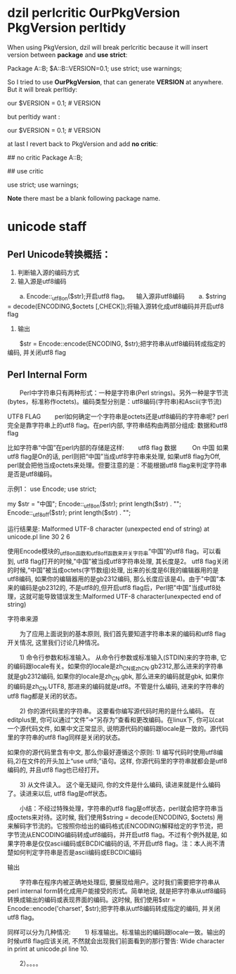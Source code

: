 * dzil perlcritic OurPkgVersion PkgVersion perltidy
When using PkgVersion, dzil will break perlcritic because it will insert version between *package* and *use strict*:

Package A::B;
$A::B::VERSION=0.1;
use strict;
use warnings;

So I tried to use *OurPkgVersion*, that can generate  *VERSION* at anywhere. But it will break perltidy:

our $VERSION = 0.1; # VERSION

but perltidy want :

our $VERSION = 0.1;     # VERSION

at last I revert back to PkgVersion and add *no critic*:

## no critic
Package A::B;

## use critic

use strict;
use warnings;

*Note* there mast be a blank following package name.
* unicode staff
** Perl Unicode转换概括：

1. 判断输入源的编码方式
1. 输入源是utf8编码
　　a. Encode::_utf8_on($str);开启utf8 flag。
　输入源非utf8编码
　　a. $string = decode(ENCODING,$octets [,CHECK]);将输入源转化成utf8编码并开启utf8 flag
1. 输出 
　　$str = Encode::encode(ENCODING, $str);把字符串从utf8编码转成指定的编码, 并关闭utf8 flag

** Perl Internal Form

　　Perl中字符串只有两种形式：一种是字符串(Perl strings)。另外一种是字节流(bytes，标准称作octets)。编码类型分别是：utf8编码(字符串)和Ascii(字节流)

UTF8 FLAG
　　perl如何确定一个字符串是octets还是utf8编码的字符串呢? perl完全是靠字符串上的utf8 flag。在perl内部, 字符串结构由两部分组成: 数据和utf8 flag

比如字符串“中国”在perl内部的存储是这样:
　　utf8 flag    数据
       　　 On    中国
如果utf8 flag是On的话, perl则把“中国”当成utf8字符串来处理, 如果utf8 flag为Off, perl就会把他当成octets来处理。但要注意的是：不能根据utf8 flag来判定字符串是否是utf8编码。

示例1：
use Encode;
use strict;

my $str = "中国";
Encode::_utf8_on($str);
print length($str) . "\n";
Encode::_utf8_off($str);
print length($str) . "\n";

运行结果是:
Malformed UTF-8 character (unexpected end of string) at unicode.pl line 30
2
6

使用Encode模块的_utf8_on函数和_utf8_off函数来开关字符串“中国”的utf8 flag。可以看到, utf8 flag打开的时候,"中国"被当成utf8字符串处理, 其长度是2。 utf8 flag关闭的时候,“中国”被当成octets(字节数组)处理, 出来的长度是6(我的编辑器用的是utf8编码, 如果你的编辑器用的是gb2312编码, 那么长度应该是4)。由于"中国"本来的编码是gb2312的, 不是utf8的,但开启utf8 flag后，Perl把"中国"当成utf8处理，这就可能导致错误发生:Malformed UTF-8 character(unexpected end of string)

 

字符串来源

　　为了应用上面说到的基本原则, 我们首先要知道字符串本来的编码和utf8 flag开关情况, 这里我们讨论几种情况。

　　1) 命令行参数和标准输入。 从命令行参数或标准输入(STDIN)来的字符串, 它的编码跟locale有关。如果你的locale是zh_CN或zh_CN.gb2312,那么进来的字符串就是gb2312编码, 如果你的locale是zh_CN.gbk, 那么进来的编码就是gbk, 如果你的编码是zh_CN.UTF8, 那进来的编码就是utf8。不管是什么编码, 进来的字符串的utf8 flag都是关闭的状态。 

　　2) 你的源代码里的字符串。 这要看你编写源代码时用的是什么编码。 在editplus里, 你可以通过“文件”->“另存为”查看和更改编码。在linux下, 你可以cat一个源代码文件, 如果中文正常显示, 说明源代码的编码跟locale是一致的。源代码里的字符串的utf8 flag同样是关闭的状态。　　

     如果你的源代码里含有中文, 那么你最好遵循这个原则: 1) 编写代码时使用utf8编码,2)在文件的开头加上“use utf8;”语句。这样, 你源代码里的字符串就都会是utf8编码的, 并且utf8 flag也已经打开。

　　3) 从文件读入。 这个毫无疑问, 你的文件是什么编码, 读进来就是什么编码了。读进来以后, utf8 flag是off状态。

　　小结：不经过特殊处理，字符串的utf8 flag是off状态，perl就会把字符串当成octets来对待。这时候, 我们使用$string = decode(ENCODING, $octets) 用来解码字节流的。它按照你给出的编码格式(ENCODING)解释给定的字节流，把字节流从ENCODING编码转成utf8编码，并开启utf8 flag。不过有个例外就是, 如果字符串是仅仅ascii编码或EBCDIC编码的话, 不开启utf8 flag。注：本人尚不清楚如何判定字符串是否是ascii编码或EBCDIC编码

输出

　　字符串在程序内被正确地处理后, 要展现给用户。这时我们需要把字符串从perl internal form转化成用户能接受的形式。简单地说, 就是把字符串从utf8编码转换成输出的编码或表现界面的编码。这时候, 我们使用$str = Encode::encode('charset', $str);把字符串从utf8编码转成指定的编码, 并关闭utf8 flag。

同样可以分为几种情况:
　　1) 标准输出。标准输出的编码跟locale一致。输出的时候utf8 flag应该关闭, 不然就会出现我们前面看到的那行警告:
Wide character in print at unicode.pl line 10.

　　2）。。。。

